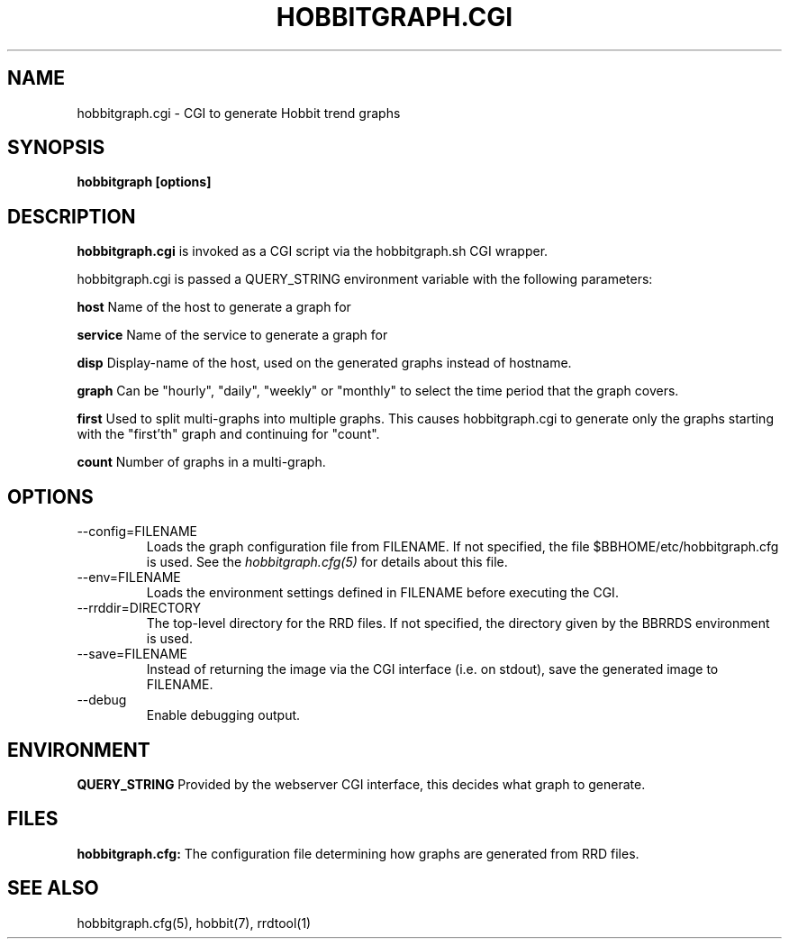 .TH HOBBITGRAPH.CGI 1 "Version 4.0-beta5: 16 jan 2005" "Hobbit Monitor"
.SH NAME
hobbitgraph.cgi \- CGI to generate Hobbit trend graphs
.SH SYNOPSIS
.B "hobbitgraph [options]"

.SH DESCRIPTION
\fBhobbitgraph.cgi\fR
is invoked as a CGI script via the hobbitgraph.sh CGI wrapper.

hobbitgraph.cgi is passed a QUERY_STRING environment variable with the
following parameters:
.sp
.BR host
Name of the host to generate a graph for
.sp
.BR service
Name of the service to generate a graph for
.sp
.BR disp
Display-name of the host, used on the generated graphs instead of hostname.
.sp
.BR graph
Can be "hourly", "daily", "weekly" or "monthly" to select the time period
that the graph covers.
.sp
.BR first
Used to split multi-graphs into multiple graphs. This causes hobbitgraph.cgi
to generate only the graphs starting with the "first'th" graph and continuing
for "count".
.sp
.BR count
Number of graphs in a multi-graph.

.SH OPTIONS
.IP "--config=FILENAME"
Loads the graph configuration file from FILENAME. If not specified,
the file $BBHOME/etc/hobbitgraph.cfg is used. See the
.I hobbitgraph.cfg(5)
for details about this file.

.IP "--env=FILENAME"
Loads the environment settings defined in FILENAME before executing
the CGI.

.IP "--rrddir=DIRECTORY"
The top-level directory for the RRD files. If not specified, the
directory given by the BBRRDS environment is used.

.IP "--save=FILENAME"
Instead of returning the image via the CGI interface (i.e. on stdout),
save the generated image to FILENAME.

.IP "--debug"
Enable debugging output.

.SH ENVIRONMENT
.sp
.BR QUERY_STRING
Provided by the webserver CGI interface, this decides what graph
to generate.

.SH FILES
.sp
.BR hobbitgraph.cfg:
The configuration file determining how graphs are generated from
RRD files.

.SH "SEE ALSO"
hobbitgraph.cfg(5), hobbit(7), rrdtool(1)

